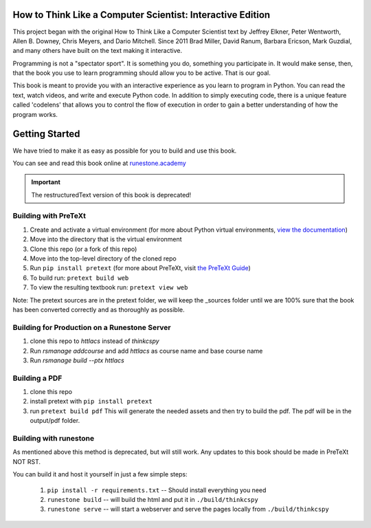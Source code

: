 How to Think Like a Computer Scientist: Interactive Edition
===========================================================

This project began with the original How to Think Like a Computer Scientist text by Jeffrey Elkner, Peter Wentworth, Allen B. Downey, Chris  Meyers, and Dario Mitchell.  Since 2011 Brad Miller, David Ranum, Barbara Ericson, Mark Guzdial, and many others have built on the text making it interactive.

Programming is not a "spectator sport".  It is something you do,
something you participate in. It would make sense, then,
that the book you use to learn programming should allow you to be active.
That is our goal.

This book is meant to provide you with an interactive experience as you learn
to program in Python.  You can read the text, watch videos,
and write and execute Python code.  In addition to simply executing code,
there is a unique feature called 'codelens' that allows you to control the
flow of execution in order to gain a better understanding of how the program
works.

.. image:: https://travis-ci.org/RunestoneInteractive/thinkcspy.svg?branch=master
    :target: https://travis-ci.org/RunestoneInteractive/thinkcspy

Getting Started
===============

We have tried to make it as easy as possible for you to build and use this book.

You can see and read this book online at `runestone.academy <http://runestone.academy/ns/books/published/thinkcspy/index.html?mode=browsing>`_

.. important:: The restructuredText version of this book is deprecated!

Building with PreTeXt
---------------------

1. Create and activate a virtual environment (for more about Python virtual environments, `view the documentation <https://docs.python.org/3/library/venv.html#creating-virtual-environments>`_)
2. Move into the directory that is the virtual environment
3. Clone this repo (or a fork of this repo)
4. Move into the top-level directory of the cloned repo 
5. Run ``pip install pretext`` (for more about PreTeXt, visit `the PreTeXt Guide <https://pretextbook.org/doc/guide/html/processing-CLI.html>`_)
6. To build run: ``pretext build web``
7. To view the resulting textbook run: ``pretext view web``

Note: The pretext sources are in the pretext folder, we will keep the _sources folder until we are 100% sure that the book has been converted correctly and as thoroughly as possible.

Building for Production on a Runestone Server
---------------------------------------------

1. clone this repo to `httlacs` instead of `thinkcspy`
2. Run `rsmanage addcourse` and add `httlacs` as course name and base course name
3. Run `rsmanage build --ptx httlacs`


Building a PDF
--------------

1. clone this repo
2. install pretext with ``pip install pretext``
3. run ``pretext build pdf`` This will generate the needed assets and then try to build the pdf.  The pdf will be in the output/pdf folder.


Building with runestone
-----------------------

As mentioned above this method is deprecated, but will still work.
Any updates to this book should be made in PreTeXt NOT RST.

You can build it and host it yourself in just a few simple steps:

    1.  ``pip install -r requirements.txt``  -- Should install everything you need
    2.  ``runestone build`` -- will build the html and put it in ``./build/thinkcspy``
    3.  ``runestone serve``   -- will start a webserver and serve the pages locally from ``./build/thinkcspy``


